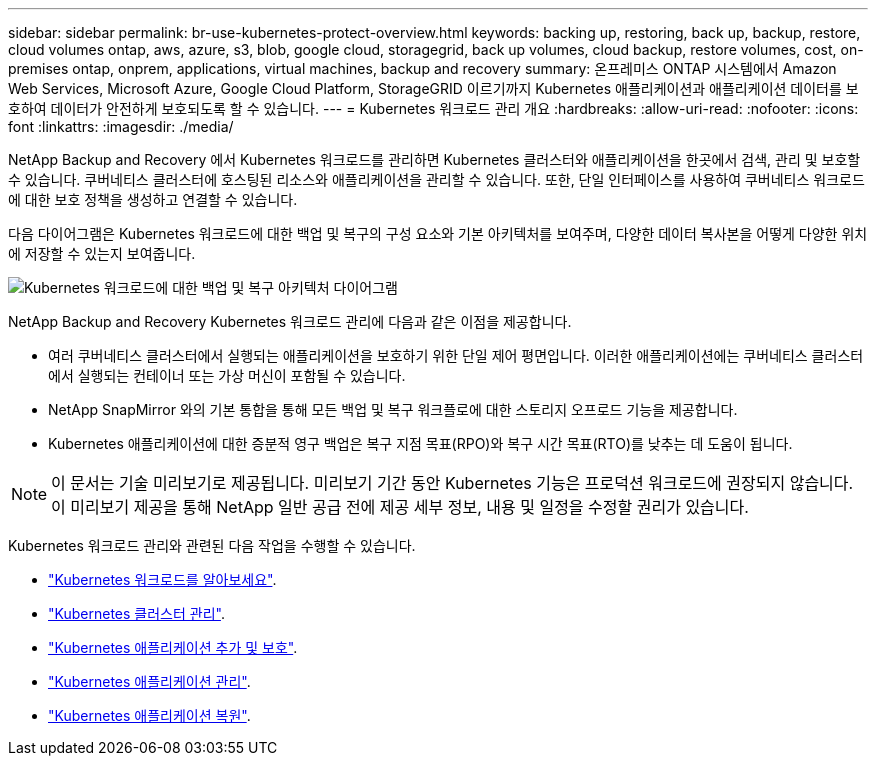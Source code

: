 ---
sidebar: sidebar 
permalink: br-use-kubernetes-protect-overview.html 
keywords: backing up, restoring, back up, backup, restore, cloud volumes ontap, aws, azure, s3, blob, google cloud, storagegrid, back up volumes, cloud backup, restore volumes, cost, on-premises ontap, onprem, applications, virtual machines, backup and recovery 
summary: 온프레미스 ONTAP 시스템에서 Amazon Web Services, Microsoft Azure, Google Cloud Platform, StorageGRID 이르기까지 Kubernetes 애플리케이션과 애플리케이션 데이터를 보호하여 데이터가 안전하게 보호되도록 할 수 있습니다. 
---
= Kubernetes 워크로드 관리 개요
:hardbreaks:
:allow-uri-read: 
:nofooter: 
:icons: font
:linkattrs: 
:imagesdir: ./media/


[role="lead"]
NetApp Backup and Recovery 에서 Kubernetes 워크로드를 관리하면 Kubernetes 클러스터와 애플리케이션을 한곳에서 검색, 관리 및 보호할 수 있습니다. 쿠버네티스 클러스터에 호스팅된 리소스와 애플리케이션을 관리할 수 있습니다. 또한, 단일 인터페이스를 사용하여 쿠버네티스 워크로드에 대한 보호 정책을 생성하고 연결할 수 있습니다.

다음 다이어그램은 Kubernetes 워크로드에 대한 백업 및 복구의 구성 요소와 기본 아키텍처를 보여주며, 다양한 데이터 복사본을 어떻게 다양한 위치에 저장할 수 있는지 보여줍니다.

image:../media/backup-recovery-architecture-diagram.png["Kubernetes 워크로드에 대한 백업 및 복구 아키텍처 다이어그램"]

NetApp Backup and Recovery Kubernetes 워크로드 관리에 다음과 같은 이점을 제공합니다.

* 여러 쿠버네티스 클러스터에서 실행되는 애플리케이션을 보호하기 위한 단일 제어 평면입니다. 이러한 애플리케이션에는 쿠버네티스 클러스터에서 실행되는 컨테이너 또는 가상 머신이 포함될 수 있습니다.
* NetApp SnapMirror 와의 기본 통합을 통해 모든 백업 및 복구 워크플로에 대한 스토리지 오프로드 기능을 제공합니다.
* Kubernetes 애플리케이션에 대한 증분적 영구 백업은 복구 지점 목표(RPO)와 복구 시간 목표(RTO)를 낮추는 데 도움이 됩니다.



NOTE: 이 문서는 기술 미리보기로 제공됩니다.  미리보기 기간 동안 Kubernetes 기능은 프로덕션 워크로드에 권장되지 않습니다. 이 미리보기 제공을 통해 NetApp 일반 공급 전에 제공 세부 정보, 내용 및 일정을 수정할 권리가 있습니다.

Kubernetes 워크로드 관리와 관련된 다음 작업을 수행할 수 있습니다.

* link:br-start-discover-kubernetes.html["Kubernetes 워크로드를 알아보세요"].
* link:br-use-manage-kubernetes-clusters.html["Kubernetes 클러스터 관리"].
* link:br-use-protect-kubernetes-applications.html["Kubernetes 애플리케이션 추가 및 보호"].
* link:br-use-manage-kubernetes-applications.html["Kubernetes 애플리케이션 관리"].
* link:br-use-restore-kubernetes-applications.html["Kubernetes 애플리케이션 복원"].

